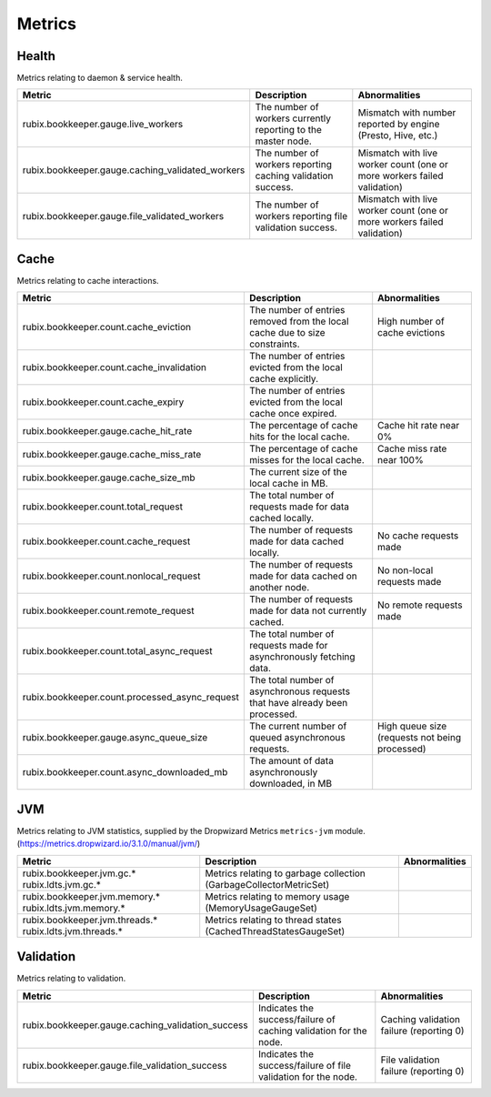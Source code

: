 .. _metrics:

=======
Metrics
=======

Health
------

Metrics relating to daemon & service health.

+--------------------------------------------------+--------------------------------------------+-----------------------------------------+
| Metric                                           | Description                                | Abnormalities                           |
+==================================================+============================================+=========================================+
| rubix.bookkeeper.gauge.live_workers              | The number of workers currently reporting  | Mismatch with number reported by engine |
|                                                  | to the master node.                        | (Presto, Hive, etc.)                    |
+--------------------------------------------------+--------------------------------------------+-----------------------------------------+
| rubix.bookkeeper.gauge.caching_validated_workers | The number of workers reporting caching    | Mismatch with live worker count         |
|                                                  | validation success.                        | (one or more workers failed validation) |
+--------------------------------------------------+--------------------------------------------+-----------------------------------------+
| rubix.bookkeeper.gauge.file_validated_workers    | The number of workers reporting file       | Mismatch with live worker count         |
|                                                  | validation success.                        | (one or more workers failed validation) |
+--------------------------------------------------+--------------------------------------------+-----------------------------------------+

Cache
-----

Metrics relating to cache interactions.

+------------------------------------------------+--------------------------------------------+--------------------------------+
| Metric                                         | Description                                | Abnormalities                  |
+================================================+============================================+================================+
| rubix.bookkeeper.count.cache_eviction          | The number of entries removed from the     | High number of cache evictions |
|                                                | local cache due to size constraints.       |                                |
+------------------------------------------------+--------------------------------------------+--------------------------------+
| rubix.bookkeeper.count.cache_invalidation      | The number of entries evicted from the     |                                |
|                                                | local cache explicitly.                    |                                |
+------------------------------------------------+--------------------------------------------+--------------------------------+
| rubix.bookkeeper.count.cache_expiry            | The number of entries evicted from the     |                                |
|                                                | local cache once expired.                  |                                |
+------------------------------------------------+--------------------------------------------+--------------------------------+
| rubix.bookkeeper.gauge.cache_hit_rate          | The percentage of cache hits for the       | Cache hit rate near 0%         |
|                                                | local cache.                               |                                |
+------------------------------------------------+--------------------------------------------+--------------------------------+
| rubix.bookkeeper.gauge.cache_miss_rate         | The percentage of cache misses for the     | Cache miss rate near 100%      |
|                                                | local cache.                               |                                |
+------------------------------------------------+--------------------------------------------+--------------------------------+
| rubix.bookkeeper.gauge.cache_size_mb           | The current size of the local cache in MB. |                                |
|                                                |                                            |                                |
+------------------------------------------------+--------------------------------------------+--------------------------------+
| rubix.bookkeeper.count.total_request           | The total number of requests made for data |                                |
|                                                | cached locally.                            |                                |
+------------------------------------------------+--------------------------------------------+--------------------------------+
| rubix.bookkeeper.count.cache_request           | The number of requests made for data       | No cache requests made         |
|                                                | cached locally.                            |                                |
+------------------------------------------------+--------------------------------------------+--------------------------------+
| rubix.bookkeeper.count.nonlocal_request        | The number of requests made for data       | No non-local requests made     |
|                                                | cached on another node.                    |                                |
+------------------------------------------------+--------------------------------------------+--------------------------------+
| rubix.bookkeeper.count.remote_request          | The number of requests made for data not   | No remote requests made        |
|                                                | currently cached.                          |                                |
+------------------------------------------------+--------------------------------------------+--------------------------------+
| rubix.bookkeeper.count.total_async_request     | The total number of requests made for      |                                |
|                                                | asynchronously fetching data.              |                                |
+------------------------------------------------+--------------------------------------------+--------------------------------+
| rubix.bookkeeper.count.processed_async_request | The total number of asynchronous requests  |                                |
|                                                | that have already been processed.          |                                |
+------------------------------------------------+--------------------------------------------+--------------------------------+
| rubix.bookkeeper.gauge.async_queue_size        | The current number of queued               | High queue size                |
|                                                | asynchronous requests.                     | (requests not being processed) |
+------------------------------------------------+--------------------------------------------+--------------------------------+
| rubix.bookkeeper.count.async_downloaded_mb     | The amount of data asynchronously          |                                |
|                                                | downloaded, in MB                          |                                |
+------------------------------------------------+--------------------------------------------+--------------------------------+

JVM
---

Metrics relating to JVM statistics, supplied by the Dropwizard Metrics ``metrics-jvm`` module. (https://metrics.dropwizard.io/3.1.0/manual/jvm/)

+--------------------------------+----------------------------------------+---------------+
| Metric                         | Description                            | Abnormalities |
+================================+========================================+===============+
| rubix.bookkeeper.jvm.gc.*      | Metrics relating to garbage collection |               |
| rubix.ldts.jvm.gc.*            | (GarbageCollectorMetricSet)            |               |
+--------------------------------+----------------------------------------+---------------+
| rubix.bookkeeper.jvm.memory.*  | Metrics relating to memory usage       |               |
| rubix.ldts.jvm.memory.*        | (MemoryUsageGaugeSet)                  |               |
+--------------------------------+----------------------------------------+---------------+
| rubix.bookkeeper.jvm.threads.* | Metrics relating to thread states      |               |
| rubix.ldts.jvm.threads.*       | (CachedThreadStatesGaugeSet)           |               |
+--------------------------------+----------------------------------------+---------------+

Validation
----------

Metrics relating to validation.

+---------------------------------------------------+------------------------------------------+----------------------------+
| Metric                                            | Description                              | Abnormalities              |
+===================================================+==========================================+============================+
| rubix.bookkeeper.gauge.caching_validation_success | Indicates the success/failure of caching | Caching validation failure |
|                                                   | validation for the node.                 | (reporting 0)              |
+---------------------------------------------------+------------------------------------------+----------------------------+
| rubix.bookkeeper.gauge.file_validation_success    | Indicates the success/failure of file    | File validation failure    |
|                                                   | validation for the node.                 | (reporting 0)              |
+---------------------------------------------------+------------------------------------------+----------------------------+
